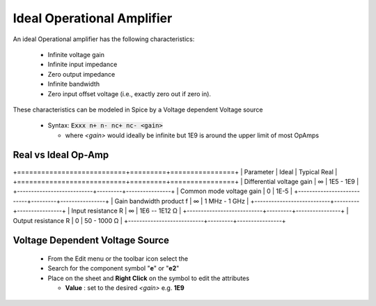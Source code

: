 ============================
Ideal Operational Amplifier
============================

An ideal Operational amplifier has the following characteristics:

  * Infinite voltage gain
  * Infinite input impedance
  * Zero output impedance
  * Infinite bandwidth
  * Zero input offset voltage (i.e., exactly zero out if zero in).

These characteristics can be modeled in Spice by a Voltage dependent Voltage source

  - Syntax: :code:`Exxx n+ n- nc+ nc- <gain>`

    + where *<gain>* would ideally be infinite but 1E9 is around the upper limit of most OpAmps

---------------------
Real vs Ideal Op-Amp
---------------------

+===========================+=========+================+
| Parameter                 | Ideal   |  Typical Real  |
+===========================+=========+================+
| Differential voltage gain |  ∞      |  1E5 - 1E9     |
+---------------------------+---------+----------------+
| Common mode voltage gain  |  0      |   1E-5         |
+---------------------------+---------+----------------+
| Gain bandwidth product f  |  ∞      | 1 MHz - 1 GHz  |
+---------------------------+---------+----------------+
| Input resistance R        |   ∞     | 1E6 -- 1E12 Ω  |
+---------------------------+---------+----------------+
| Output resistance R       |   0     | 50 - 1000 Ω    |
+---------------------------+---------+----------------+

---------------------------------
Voltage Dependent Voltage Source
---------------------------------

  - From the Edit menu or the toolbar icon select the |IconComponent|
  - Search for the component symbol "**e**" or "**e2**" |SelCompVCVS|
  - Place on the sheet and **Right Click** on the symbol to edit the attributes |DlgVCVSAttr|

    + **Value** : set to the desired *<gain>* e.g. **1E9**

.. |IconComponent| image:: img/iconComponent.png
.. |DlgVCVSAttr| image:: img/VCVSCompAttrEdit.png
.. |SelCompVCVS| image:: img/SelCompVCVS.png

